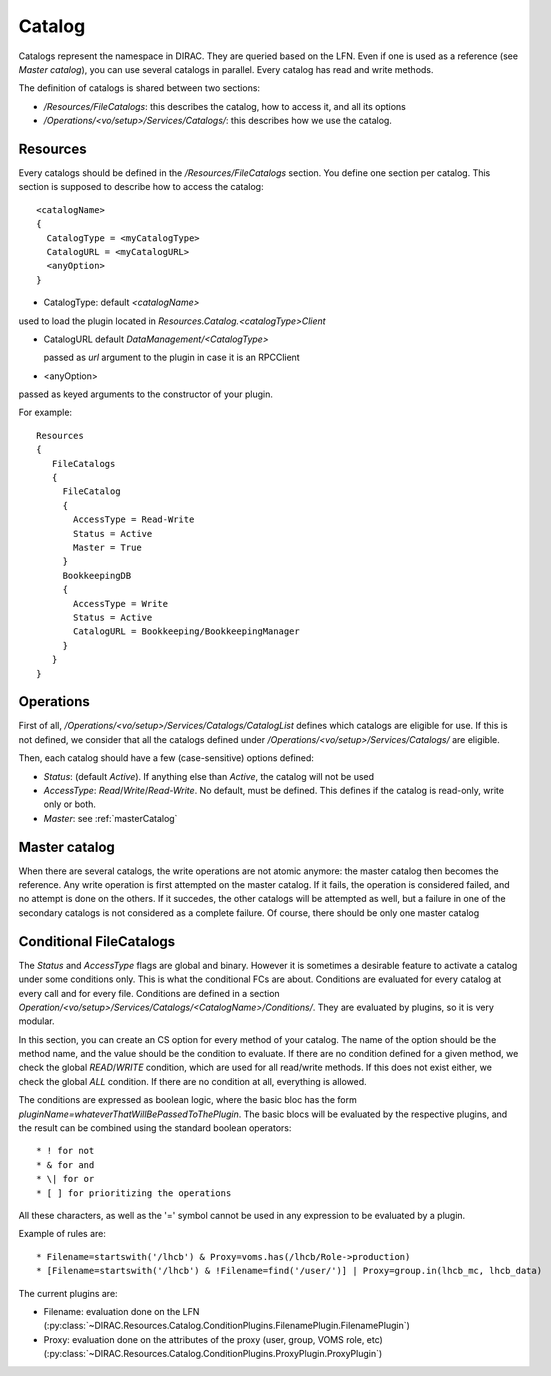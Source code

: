 .. _resourcesCatalog:

-------
Catalog
-------

Catalogs represent the namespace in DIRAC. They are queried based on the LFN. Even if one is used as a reference (see `Master catalog`), you can use several catalogs in parallel. Every catalog has read and write methods.

The definition of catalogs is shared between two sections:

* `/Resources/FileCatalogs`: this describes the catalog, how to access it, and all its options
* `/Operations/<vo/setup>/Services/Catalogs/`: this describes how we use the catalog.

Resources
---------

Every catalogs should be defined in the `/Resources/FileCatalogs` section. You define one section per catalog. This section is supposed to describe how to access the catalog::

  <catalogName>
  {
    CatalogType = <myCatalogType>
    CatalogURL = <myCatalogURL>
    <anyOption>
  }


* CatalogType: default `<catalogName>`

used to load the plugin located in `Resources.Catalog.<catalogType>Client`

* CatalogURL default `DataManagement/<CatalogType>`

  passed as `url` argument to the plugin in case it is an RPCClient

* <anyOption>

passed as keyed arguments to the constructor of your plugin.

For example::

   Resources
   {
      FileCatalogs
      {
        FileCatalog
        {
          AccessType = Read-Write
          Status = Active
          Master = True
        }
        BookkeepingDB
        {
          AccessType = Write
          Status = Active
          CatalogURL = Bookkeeping/BookkeepingManager
        }
      }
   }



Operations
----------

First of all, `/Operations/<vo/setup>/Services/Catalogs/CatalogList` defines which catalogs are eligible for use. If this is not defined, we consider that all the catalogs defined under `/Operations/<vo/setup>/Services/Catalogs/` are eligible.

Then, each catalog should have a few (case-sensitive) options defined:

* `Status`: (default `Active`). If anything else than `Active`, the catalog will not be used
* `AccessType`: `Read`/`Write`/`Read-Write`. No default, must be defined. This defines if the catalog is read-only, write only or both.
* `Master`: see :ref:`masterCatalog`

.. _masterCatalog:

Master catalog
--------------

When there are several catalogs, the write operations are not atomic anymore: the master catalog then becomes the reference. Any write operation is first attempted on the master catalog. If it fails, the operation is considered failed, and no attempt is done on the others. If it succedes, the other catalogs will be attempted as well, but a failure in one of the secondary catalogs is not considered as a complete failure.
Of course, there should be only one master catalog

Conditional FileCatalogs
------------------------

The `Status` and `AccessType` flags are global and binary. However it is sometimes a desirable feature to activate a catalog under some conditions only. This is what the conditional FCs are about. Conditions are evaluated for every catalog at every call and for every file. Conditions are defined in a section `Operation/<vo/setup>/Services/Catalogs/<CatalogName>/Conditions/`. They are evaluated by plugins, so it is very modular.

In this section, you can create an CS option for every method of your catalog. The name of the option should be the method name, and the value should be the condition to evaluate. If there are no condition defined for a given method, we check the global `READ`/`WRITE` condition, which are used for all read/write methods. If this does not exist either, we check the global `ALL` condition. If there are no condition at all, everything is allowed.

The conditions are expressed as boolean logic, where the basic bloc has the form `pluginName=whateverThatWillBePassedToThePlugin`. The basic blocs will be evaluated by the respective plugins, and the result can be combined using the standard boolean operators::

  * ! for not
  * & for and
  * \| for or
  * [ ] for prioritizing the operations

All these characters, as well as the '=' symbol cannot be used in any expression to be evaluated by a plugin.

Example of rules are::

  * Filename=startswith('/lhcb') & Proxy=voms.has(/lhcb/Role->production)
  * [Filename=startswith('/lhcb') & !Filename=find('/user/')] | Proxy=group.in(lhcb_mc, lhcb_data)

The current plugins are:

* Filename: evaluation done on the LFN (:py:class:`~DIRAC.Resources.Catalog.ConditionPlugins.FilenamePlugin.FilenamePlugin`)
* Proxy: evaluation done on the attributes of the proxy (user, group, VOMS role, etc) (:py:class:`~DIRAC.Resources.Catalog.ConditionPlugins.ProxyPlugin.ProxyPlugin`)
